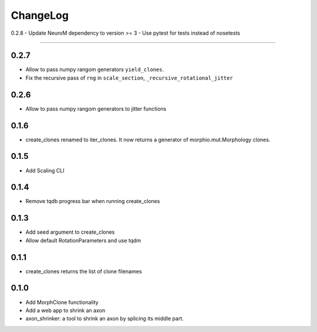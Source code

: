 ChangeLog
=========

0.2.8
- Update NeuroM dependency to version >= 3
- Use pytest for tests instead of nosetests

-----

0.2.7
-----

- Allow to pass numpy rangom generators ``yield_clones``.
- Fix the recursive pass of ``rng`` in ``scale_section``, ``_recursive_rotational_jitter``


0.2.6
-----

- Allow to pass numpy rangom generators to jitter functions

0.1.6
-----

- create_clones renamed to iter_clones. It now returns a generator of morphio.mut.Morphology clones.

0.1.5
-----

- Add Scaling CLI

0.1.4
-----

- Remove tqdb progress bar when running create_clones

0.1.3
-----

- Add seed argument to create_clones
- Allow default RotationParameters and use tqdm

0.1.1
-----

- create_clones returns the list of clone filenames

0.1.0
-----

- Add MorphClone functionality
- Add a web app to shrink an axon
- axon_shrinker: a tool to shrink an axon by splicing its middle part.
